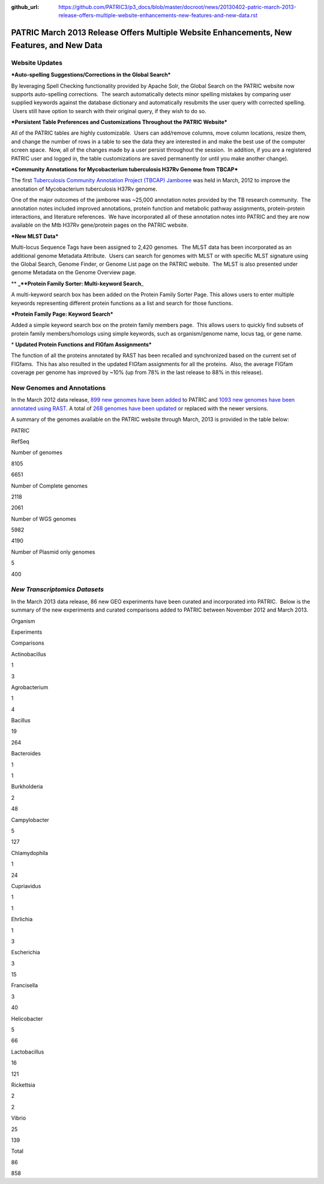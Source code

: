:github_url: https://github.com/PATRIC3/p3_docs/blob/master/docroot/news/20130402-patric-march-2013-release-offers-multiple-website-enhancements-new-features-and-new-data.rst

==========================================================================================
PATRIC March 2013 Release Offers Multiple Website Enhancements, New Features, and New Data
==========================================================================================

.. feed-entry::
   :date: 2013-04-02

**Website Updates**
===================

***Auto-spelling Suggestions/Corrections in the Global Search***

By leveraging Spell Checking functionality provided by Apache
Solr, the Global Search on the PATRIC website now supports auto-spelling
corrections.  The search automatically detects minor spelling mistakes
by comparing user supplied keywords against the database dictionary and
automatically resubmits the user query with corrected spelling.  Users
still have option to search with their original query, if they wish to
do so.

***Persistent Table Preferences and Customizations Throughout the PATRIC
Website***

All of the PATRIC tables are highly customizable.  Users can add/remove
columns, move column locations, resize them, and change the number of
rows in a table to see the data they are interested in and make the best
use of the computer screen space.  Now, all of the changes made by a
user persist throughout the session.  In addition, if you are a
registered PATRIC user and logged in, the table customizations are saved
permanently (or until you make another change).

***Community Annotations for Mycobacterium tuberculosis H37Rv Genome
from TBCAP***

The first `Tuberculosis Community Annotation Project (TBCAP)
Jamboree <http://enews.patricbrc.org/1587/tuberculosis-community-annotation-project-tbcap-jamboree/>`__
was held in March, 2012 to improve the annotation of Mycobacterium
tuberculosis H37Rv genome.

One of the major outcomes of the jamboree was ~25,000 annotation notes
provided by the TB research community.  The annotation notes included
improved annotations, protein function and metabolic pathway
assignments, protein-protein interactions, and literature references.
 We have incorporated all of these annotation notes into PATRIC and they
are now available on the Mtb H37Rv gene/protein pages on the PATRIC
website.

***New MLST Data***

Multi-locus Sequence Tags have been assigned to 2,420 genomes.  The MLST
data has been incorporated as an additional genome Metadata Attribute.
 Users can search for genomes with MLST or with specific MLST signature
using the Global Search, Genome Finder, or Genome List page on the
PATRIC website.  The MLST is also presented under genome Metadata on the
Genome Overview page.

** **\ \_\ **Protein Family Sorter: Multi-keyword Search**\ \_

A multi-keyword search box has been added on the Protein Family Sorter
Page. This allows users to enter multiple keywords representing
different protein functions as a list and search for those functions.

***Protein Family Page: Keyword Search***

Added a simple keyword search box on the protein family members page.
 This allows users to quickly find subsets of protein family
members/homologs using simple keywords, such as organism/genome name,
locus tag, or gene name.

* **Updated Protein Functions and FIGfam Assignments***

The function of all the proteins annotated by RAST has been recalled and
synchronized based on the current set of FIGfams.  This has also
resulted in the updated FIGfam assignments for all the proteins.  Also,
the average FIGfam coverage per genome has improved by ~10% (up from 78%
in the last release to 88% in this release).

**New Genomes and Annotations**
===============================

In the March 2012 data release, `899 new genomes have been
added <http://brcdownloads.patricbrc.org/patric2/RELEASE_NOTES/Mar2013/genomes_added>`__
to PATRIC and `1093 new genomes have been annotated using
RAST <http://brcdownloads.patricbrc.org/patric2/RELEASE_NOTES/Mar2013/new_genomes_annotated>`__. 
A total of `268 genomes have been
updated <http://brcdownloads.patricbrc.org/patric2/RELEASE_NOTES/Mar2013/genomes_updated>`__
or replaced with the newer versions.

A summary of the genomes available on the PATRIC website through March,
2013 is provided in the table below:

.. raw:: html

   <div align="center">

.. raw:: html

   <table class="basic stripe far2x" width="74%" border="1" cellspacing="0" cellpadding="0">

.. raw:: html

   <tr>

.. raw:: html

   <th width="40%">

.. raw:: html

   </th>

.. raw:: html

   <th class="right-align-text" scope="col" width="30%">

PATRIC

.. raw:: html

   </th>

.. raw:: html

   <th class="right-align-text" scope="col" width="30%">

RefSeq

.. raw:: html

   </th>

.. raw:: html

   </tr>

.. raw:: html

   <tr>

.. raw:: html

   <th scope="row">

Number of genomes

.. raw:: html

   </th>

.. raw:: html

   <td class="right-align-text">

8105

.. raw:: html

   </td>

.. raw:: html

   <td class="right-align-text">

6651

.. raw:: html

   </td>

.. raw:: html

   </tr>

.. raw:: html

   <tr>

.. raw:: html

   <th scope="row">

Number of Complete genomes

.. raw:: html

   </th>

.. raw:: html

   <td class="right-align-text">

2118

.. raw:: html

   </td>

.. raw:: html

   <td class="right-align-text">

2061

.. raw:: html

   </td>

.. raw:: html

   </tr>

.. raw:: html

   <tr>

.. raw:: html

   <th scope="row">

Number of WGS genomes

.. raw:: html

   </th>

.. raw:: html

   <td class="right-align-text">

5982

.. raw:: html

   </td>

.. raw:: html

   <td class="right-align-text">

4190

.. raw:: html

   </td>

.. raw:: html

   </tr>

.. raw:: html

   <tr>

.. raw:: html

   <th scope="row">

Number of Plasmid only genomes

.. raw:: html

   </th>

.. raw:: html

   <td class="right-align-text">

5

.. raw:: html

   </td>

.. raw:: html

   <td class="right-align-text">

400

.. raw:: html

   </td>

.. raw:: html

   </tr>

.. raw:: html

   </table>

.. raw:: html

   </div>

*New Transcriptomics Datasets*
======================================

In the March 2013 data release, 86 new GEO experiments have been
curated and incorporated into PATRIC.  Below is the summary of the new
experiments and curated comparisons added to PATRIC between November
2012 and March 2013.

.. raw:: html

   <div align="center">

.. raw:: html

   <table class="basic stripe" width="234" border="1" cellspacing="0" cellpadding="0">

.. raw:: html

   <tr>

.. raw:: html

   <th scope="col" valign="bottom" nowrap="nowrap" width="82">

Organism

.. raw:: html

   </th>

.. raw:: html

   <th scope="col" valign="bottom" nowrap="nowrap" width="75">

Experiments

.. raw:: html

   </th>

.. raw:: html

   <th scope="col" valign="bottom" nowrap="nowrap" width="77">

Comparisons

.. raw:: html

   </th>

.. raw:: html

   </tr>

.. raw:: html

   <tr>

.. raw:: html

   <td valign="bottom" nowrap="nowrap" width="82">

Actinobacillus

.. raw:: html

   </td>

.. raw:: html

   <td valign="bottom" nowrap="nowrap" width="75">

.. raw:: html

   <p align="right">

1

.. raw:: html

   </p>

.. raw:: html

   </td>

.. raw:: html

   <td valign="bottom" nowrap="nowrap" width="77">

.. raw:: html

   <p align="right">

3

.. raw:: html

   </p>

.. raw:: html

   </td>

.. raw:: html

   </tr>

.. raw:: html

   <tr>

.. raw:: html

   <td valign="bottom" nowrap="nowrap" width="82">

Agrobacterium

.. raw:: html

   </td>

.. raw:: html

   <td valign="bottom" nowrap="nowrap" width="75">

.. raw:: html

   <p align="right">

1

.. raw:: html

   </p>

.. raw:: html

   </td>

.. raw:: html

   <td valign="bottom" nowrap="nowrap" width="77">

.. raw:: html

   <p align="right">

4

.. raw:: html

   </p>

.. raw:: html

   </td>

.. raw:: html

   </tr>

.. raw:: html

   <tr>

.. raw:: html

   <td valign="bottom" nowrap="nowrap" width="82">

Bacillus

.. raw:: html

   </td>

.. raw:: html

   <td valign="bottom" nowrap="nowrap" width="75">

.. raw:: html

   <p align="right">

19

.. raw:: html

   </p>

.. raw:: html

   </td>

.. raw:: html

   <td valign="bottom" nowrap="nowrap" width="77">

.. raw:: html

   <p align="right">

264

.. raw:: html

   </p>

.. raw:: html

   </td>

.. raw:: html

   </tr>

.. raw:: html

   <tr>

.. raw:: html

   <td valign="bottom" nowrap="nowrap" width="82">

Bacteroides

.. raw:: html

   </td>

.. raw:: html

   <td valign="bottom" nowrap="nowrap" width="75">

.. raw:: html

   <p align="right">

1

.. raw:: html

   </p>

.. raw:: html

   </td>

.. raw:: html

   <td valign="bottom" nowrap="nowrap" width="77">

.. raw:: html

   <p align="right">

1

.. raw:: html

   </p>

.. raw:: html

   </td>

.. raw:: html

   </tr>

.. raw:: html

   <tr>

.. raw:: html

   <td valign="bottom" nowrap="nowrap" width="82">

Burkholderia

.. raw:: html

   </td>

.. raw:: html

   <td valign="bottom" nowrap="nowrap" width="75">

.. raw:: html

   <p align="right">

2

.. raw:: html

   </p>

.. raw:: html

   </td>

.. raw:: html

   <td valign="bottom" nowrap="nowrap" width="77">

.. raw:: html

   <p align="right">

48

.. raw:: html

   </p>

.. raw:: html

   </td>

.. raw:: html

   </tr>

.. raw:: html

   <tr>

.. raw:: html

   <td valign="bottom" nowrap="nowrap" width="82">

Campylobacter

.. raw:: html

   </td>

.. raw:: html

   <td valign="bottom" nowrap="nowrap" width="75">

.. raw:: html

   <p align="right">

5

.. raw:: html

   </p>

.. raw:: html

   </td>

.. raw:: html

   <td valign="bottom" nowrap="nowrap" width="77">

.. raw:: html

   <p align="right">

127

.. raw:: html

   </p>

.. raw:: html

   </td>

.. raw:: html

   </tr>

.. raw:: html

   <tr>

.. raw:: html

   <td valign="bottom" nowrap="nowrap" width="82">

Chlamydophila

.. raw:: html

   </td>

.. raw:: html

   <td valign="bottom" nowrap="nowrap" width="75">

.. raw:: html

   <p align="right">

1

.. raw:: html

   </p>

.. raw:: html

   </td>

.. raw:: html

   <td valign="bottom" nowrap="nowrap" width="77">

.. raw:: html

   <p align="right">

24

.. raw:: html

   </p>

.. raw:: html

   </td>

.. raw:: html

   </tr>

.. raw:: html

   <tr>

.. raw:: html

   <td valign="bottom" nowrap="nowrap" width="82">

Cupriavidus

.. raw:: html

   </td>

.. raw:: html

   <td valign="bottom" nowrap="nowrap" width="75">

.. raw:: html

   <p align="right">

1

.. raw:: html

   </p>

.. raw:: html

   </td>

.. raw:: html

   <td valign="bottom" nowrap="nowrap" width="77">

.. raw:: html

   <p align="right">

1

.. raw:: html

   </p>

.. raw:: html

   </td>

.. raw:: html

   </tr>

.. raw:: html

   <tr>

.. raw:: html

   <td valign="bottom" nowrap="nowrap" width="82">

Ehrlichia

.. raw:: html

   </td>

.. raw:: html

   <td valign="bottom" nowrap="nowrap" width="75">

.. raw:: html

   <p align="right">

1

.. raw:: html

   </p>

.. raw:: html

   </td>

.. raw:: html

   <td valign="bottom" nowrap="nowrap" width="77">

.. raw:: html

   <p align="right">

3

.. raw:: html

   </p>

.. raw:: html

   </td>

.. raw:: html

   </tr>

.. raw:: html

   <tr>

.. raw:: html

   <td valign="bottom" nowrap="nowrap" width="82">

Escherichia

.. raw:: html

   </td>

.. raw:: html

   <td valign="bottom" nowrap="nowrap" width="75">

.. raw:: html

   <p align="right">

3

.. raw:: html

   </p>

.. raw:: html

   </td>

.. raw:: html

   <td valign="bottom" nowrap="nowrap" width="77">

.. raw:: html

   <p align="right">

15

.. raw:: html

   </p>

.. raw:: html

   </td>

.. raw:: html

   </tr>

.. raw:: html

   <tr>

.. raw:: html

   <td valign="bottom" nowrap="nowrap" width="82">

Francisella

.. raw:: html

   </td>

.. raw:: html

   <td valign="bottom" nowrap="nowrap" width="75">

.. raw:: html

   <p align="right">

3

.. raw:: html

   </p>

.. raw:: html

   </td>

.. raw:: html

   <td valign="bottom" nowrap="nowrap" width="77">

.. raw:: html

   <p align="right">

40

.. raw:: html

   </p>

.. raw:: html

   </td>

.. raw:: html

   </tr>

.. raw:: html

   <tr>

.. raw:: html

   <td valign="bottom" nowrap="nowrap" width="82">

Helicobacter

.. raw:: html

   </td>

.. raw:: html

   <td valign="bottom" nowrap="nowrap" width="75">

.. raw:: html

   <p align="right">

5

.. raw:: html

   </p>

.. raw:: html

   </td>

.. raw:: html

   <td valign="bottom" nowrap="nowrap" width="77">

.. raw:: html

   <p align="right">

66

.. raw:: html

   </p>

.. raw:: html

   </td>

.. raw:: html

   </tr>

.. raw:: html

   <tr>

.. raw:: html

   <td valign="bottom" nowrap="nowrap" width="82">

Lactobacillus

.. raw:: html

   </td>

.. raw:: html

   <td valign="bottom" nowrap="nowrap" width="75">

.. raw:: html

   <p align="right">

16

.. raw:: html

   </p>

.. raw:: html

   </td>

.. raw:: html

   <td valign="bottom" nowrap="nowrap" width="77">

.. raw:: html

   <p align="right">

121

.. raw:: html

   </p>

.. raw:: html

   </td>

.. raw:: html

   </tr>

.. raw:: html

   <tr>

.. raw:: html

   <td valign="bottom" nowrap="nowrap" width="82">

Rickettsia

.. raw:: html

   </td>

.. raw:: html

   <td valign="bottom" nowrap="nowrap" width="75">

.. raw:: html

   <p align="right">

2

.. raw:: html

   </p>

.. raw:: html

   </td>

.. raw:: html

   <td valign="bottom" nowrap="nowrap" width="77">

.. raw:: html

   <p align="right">

2

.. raw:: html

   </p>

.. raw:: html

   </td>

.. raw:: html

   </tr>

.. raw:: html

   <tr>

.. raw:: html

   <td valign="bottom" nowrap="nowrap" width="82">

Vibrio

.. raw:: html

   </td>

.. raw:: html

   <td valign="bottom" nowrap="nowrap" width="75">

.. raw:: html

   <p align="right">

25

.. raw:: html

   </p>

.. raw:: html

   </td>

.. raw:: html

   <td valign="bottom" nowrap="nowrap" width="77">

.. raw:: html

   <p align="right">

139

.. raw:: html

   </p>

.. raw:: html

   </td>

.. raw:: html

   </tr>

.. raw:: html

   <tr>

.. raw:: html

   <td valign="bottom" nowrap="nowrap" width="82">

Total

.. raw:: html

   </td>

.. raw:: html

   <td valign="bottom" nowrap="nowrap" width="75">

.. raw:: html

   <p align="right">

86

.. raw:: html

   </p>

.. raw:: html

   </td>

.. raw:: html

   <td valign="bottom" nowrap="nowrap" width="77">

.. raw:: html

   <p align="right">

858

.. raw:: html

   </p>

.. raw:: html

   </td>

.. raw:: html

   </tr>

.. raw:: html

   </table>

.. raw:: html

   </div>
